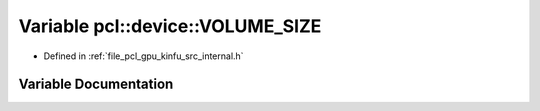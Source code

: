 .. _exhale_variable_kinfu_2src_2internal_8h_1ac10110c1ba152a611e43eb96c3ba24d0:

Variable pcl::device::VOLUME_SIZE
=================================

- Defined in :ref:`file_pcl_gpu_kinfu_src_internal.h`


Variable Documentation
----------------------


.. doxygenvariable:: pcl::device::VOLUME_SIZE
